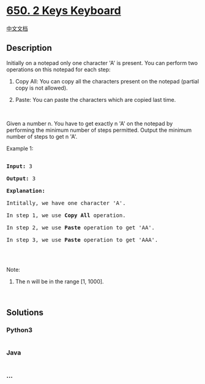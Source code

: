 * [[https://leetcode.com/problems/2-keys-keyboard][650. 2 Keys
Keyboard]]
  :PROPERTIES:
  :CUSTOM_ID: keys-keyboard
  :END:
[[./solution/0600-0699/0650.2 Keys Keyboard/README.org][中文文档]]

** Description
   :PROPERTIES:
   :CUSTOM_ID: description
   :END:

#+begin_html
  <p>
#+end_html

Initially on a notepad only one character 'A' is present. You can
perform two operations on this notepad for each step:

#+begin_html
  </p>
#+end_html

#+begin_html
  <ol>
#+end_html

#+begin_html
  <li>
#+end_html

Copy All: You can copy all the characters present on the notepad
(partial copy is not allowed).

#+begin_html
  </li>
#+end_html

#+begin_html
  <li>
#+end_html

Paste: You can paste the characters which are copied last time.

#+begin_html
  </li>
#+end_html

#+begin_html
  </ol>
#+end_html

#+begin_html
  <p>
#+end_html

 

#+begin_html
  </p>
#+end_html

#+begin_html
  <p>
#+end_html

Given a number n. You have to get exactly n 'A' on the notepad by
performing the minimum number of steps permitted. Output the minimum
number of steps to get n 'A'.

#+begin_html
  </p>
#+end_html

#+begin_html
  <p>
#+end_html

Example 1:

#+begin_html
  </p>
#+end_html

#+begin_html
  <pre>

  <b>Input:</b> 3

  <b>Output:</b> 3

  <b>Explanation:</b>

  Intitally, we have one character &#39;A&#39;.

  In step 1, we use <b>Copy All</b> operation.

  In step 2, we use <b>Paste</b> operation to get &#39;AA&#39;.

  In step 3, we use <b>Paste</b> operation to get &#39;AAA&#39;.

  </pre>
#+end_html

#+begin_html
  <p>
#+end_html

 

#+begin_html
  </p>
#+end_html

#+begin_html
  <p>
#+end_html

Note:

#+begin_html
  </p>
#+end_html

#+begin_html
  <ol>
#+end_html

#+begin_html
  <li>
#+end_html

The n will be in the range [1, 1000].

#+begin_html
  </li>
#+end_html

#+begin_html
  </ol>
#+end_html

#+begin_html
  <p>
#+end_html

 

#+begin_html
  </p>
#+end_html

** Solutions
   :PROPERTIES:
   :CUSTOM_ID: solutions
   :END:

#+begin_html
  <!-- tabs:start -->
#+end_html

*** *Python3*
    :PROPERTIES:
    :CUSTOM_ID: python3
    :END:
#+begin_src python
#+end_src

*** *Java*
    :PROPERTIES:
    :CUSTOM_ID: java
    :END:
#+begin_src java
#+end_src

*** *...*
    :PROPERTIES:
    :CUSTOM_ID: section
    :END:
#+begin_example
#+end_example

#+begin_html
  <!-- tabs:end -->
#+end_html
